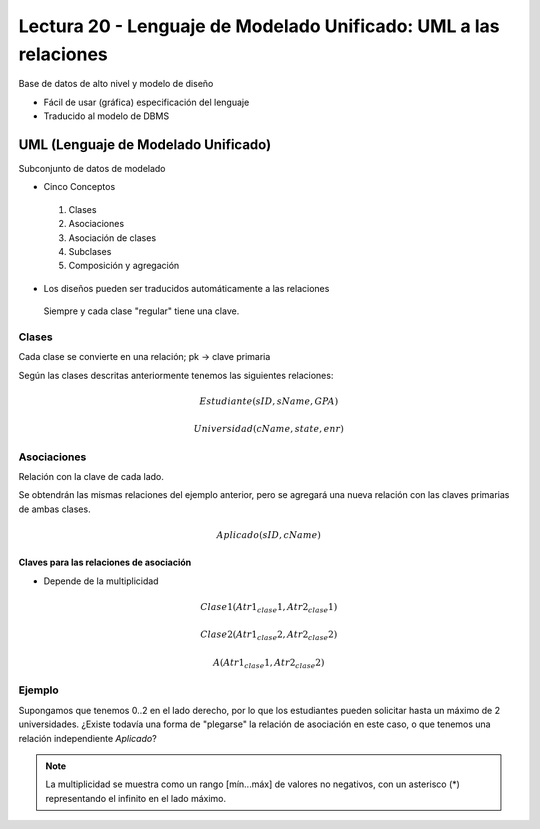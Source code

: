 Lectura 20 - Lenguaje de Modelado Unificado: UML a las relaciones
-----------------------------------------------------------------

Base de datos de alto nivel y modelo de diseño

* Fácil de usar (gráfica) especificación del lenguaje
* Traducido al modelo de DBMS

.. image:: ../../../sql-course/src/dibujo1_semana5.png                               
   :align: center  

UML (Lenguaje de Modelado Unificado)
~~~~~~~~~~~~~~~~~~~~~~~~~~~~~~~~~~~~

Subconjunto de datos de modelado

* Cinco Conceptos

 1) Clases
 2) Asociaciones 
 3) Asociación de clases
 4) Subclases
 5) Composición y agregación

* Los diseños pueden ser traducidos automáticamente a las relaciones

 Siempre y cada clase "regular" tiene una clave.

Clases
======

Cada clase se convierte en una relación; pk -> clave primaria

.. image:: ../../../sql-course/src/diagrama1_semana5.png                               
   :align: center   

Según las clases descritas anteriormente tenemos las siguientes relaciones:

.. math::

 Estudiante(\underline{sID}, sName, GPA)

 Universidad(\underline{cName}, state, enr)

Asociaciones
============

Relación con la clave de cada lado.

.. image:: ../../../sql-course/src/diagrama2_semana5.png                               
   :align: center 

Se obtendrán las mismas relaciones del ejemplo anterior, pero se agregará una nueva 
relación con las claves primarias de ambas clases.

.. math::

 Aplicado(\underline{sID}, \underline{cName})

Claves para las relaciones de asociación
^^^^^^^^^^^^^^^^^^^^^^^^^^^^^^^^^^^^^^^^

* Depende de la multiplicidad

.. image:: ../../../sql-course/src/diagrama3_semana5.png                               
   :align: center

.. math::                                                                            
     
 Clase1(\underline{Atr1_clase1}, Atr2_clase1)

 Clase2(\underline{Atr1_clase2}, Atr2_clase2)
                                                                                  
 A(\underline{Atr1_clase1}, \underline{Atr2_clase2})



Ejemplo
=======

Supongamos que tenemos 0..2 en el lado derecho, por lo que los estudiantes pueden 
solicitar hasta un máximo de 2 universidades. ¿Existe todavía una forma de "plegarse" 
la relación de asociación en este caso, o que tenemos una relación independiente *Aplicado*? 

.. note::

 La multiplicidad se muestra como un rango [mín...máx] de valores no negativos, con 
 un asterisco (*) representando el infinito en el lado máximo.
